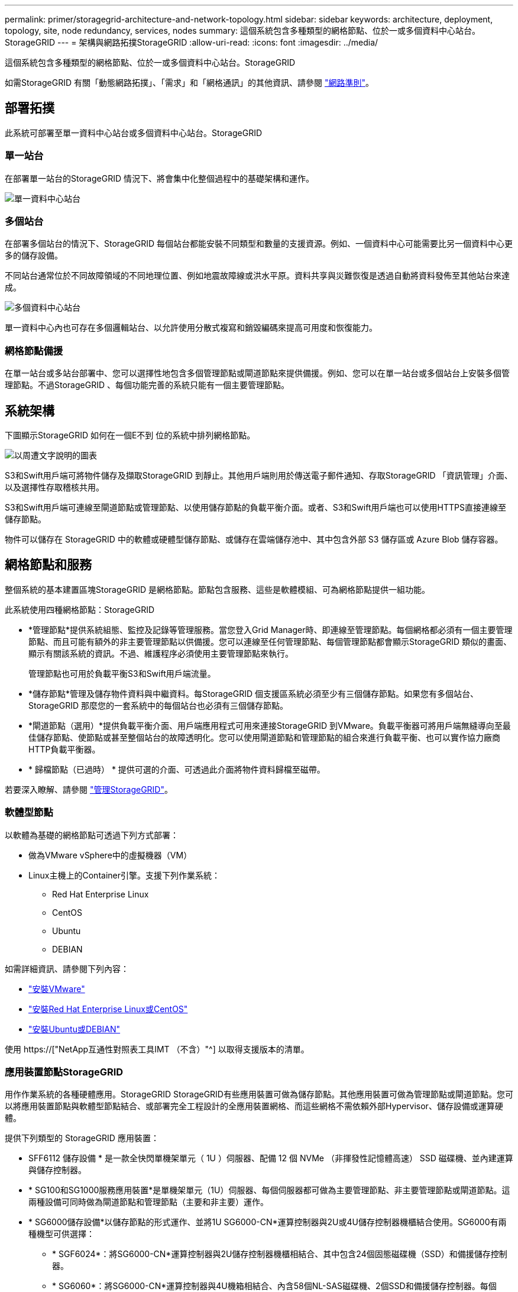 ---
permalink: primer/storagegrid-architecture-and-network-topology.html 
sidebar: sidebar 
keywords: architecture, deployment, topology, site, node redundancy, services, nodes 
summary: 這個系統包含多種類型的網格節點、位於一或多個資料中心站台。StorageGRID 
---
= 架構與網路拓撲StorageGRID
:allow-uri-read: 
:icons: font
:imagesdir: ../media/


[role="lead"]
這個系統包含多種類型的網格節點、位於一或多個資料中心站台。StorageGRID

如需StorageGRID 有關「動態網路拓撲」、「需求」和「網格通訊」的其他資訊、請參閱 link:../network/index.html["網路準則"]。



== 部署拓撲

此系統可部署至單一資料中心站台或多個資料中心站台。StorageGRID



=== 單一站台

在部署單一站台的StorageGRID 情況下、將會集中化整個過程中的基礎架構和運作。

image::../media/data_center_site_single.png[單一資料中心站台]



=== 多個站台

在部署多個站台的情況下、StorageGRID 每個站台都能安裝不同類型和數量的支援資源。例如、一個資料中心可能需要比另一個資料中心更多的儲存設備。

不同站台通常位於不同故障領域的不同地理位置、例如地震故障線或洪水平原。資料共享與災難恢復是透過自動將資料發佈至其他站台來達成。

image::../media/data_center_sites_multiple.png[多個資料中心站台]

單一資料中心內也可存在多個邏輯站台、以允許使用分散式複寫和銷毀編碼來提高可用度和恢復能力。



=== 網格節點備援

在單一站台或多站台部署中、您可以選擇性地包含多個管理節點或閘道節點來提供備援。例如、您可以在單一站台或多個站台上安裝多個管理節點。不過StorageGRID 、每個功能完善的系統只能有一個主要管理節點。



== 系統架構

下圖顯示StorageGRID 如何在一個E不到 位的系統中排列網格節點。

image::../media/grid_nodes_and_components.png[以周遭文字說明的圖表]

S3和Swift用戶端可將物件儲存及擷取StorageGRID 到靜止。其他用戶端則用於傳送電子郵件通知、存取StorageGRID 「資訊管理」介面、以及選擇性存取稽核共用。

S3和Swift用戶端可連線至閘道節點或管理節點、以使用儲存節點的負載平衡介面。或者、S3和Swift用戶端也可以使用HTTPS直接連線至儲存節點。

物件可以儲存在 StorageGRID 中的軟體或硬體型儲存節點、或儲存在雲端儲存池中、其中包含外部 S3 儲存區或 Azure Blob 儲存容器。



== 網格節點和服務

整個系統的基本建置區塊StorageGRID 是網格節點。節點包含服務、這些是軟體模組、可為網格節點提供一組功能。

此系統使用四種網格節點：StorageGRID

* *管理節點*提供系統組態、監控及記錄等管理服務。當您登入Grid Manager時、即連線至管理節點。每個網格都必須有一個主要管理節點、而且可能有額外的非主要管理節點以供備援。您可以連線至任何管理節點、每個管理節點都會顯示StorageGRID 類似的畫面、顯示有關該系統的資訊。不過、維護程序必須使用主要管理節點來執行。
+
管理節點也可用於負載平衡S3和Swift用戶端流量。

* *儲存節點*管理及儲存物件資料與中繼資料。每StorageGRID 個支援區系統必須至少有三個儲存節點。如果您有多個站台、StorageGRID 那麼您的一套系統中的每個站台也必須有三個儲存節點。
* *閘道節點（選用）*提供負載平衡介面、用戶端應用程式可用來連接StorageGRID 到VMware。負載平衡器可將用戶端無縫導向至最佳儲存節點、使節點或甚至整個站台的故障透明化。您可以使用閘道節點和管理節點的組合來進行負載平衡、也可以實作協力廠商HTTP負載平衡器。
* * 歸檔節點（已過時） * 提供可選的介面、可透過此介面將物件資料歸檔至磁帶。


若要深入瞭解、請參閱 link:../admin/index.html["管理StorageGRID"]。



=== 軟體型節點

以軟體為基礎的網格節點可透過下列方式部署：

* 做為VMware vSphere中的虛擬機器（VM）
* Linux主機上的Container引擎。支援下列作業系統：
+
** Red Hat Enterprise Linux
** CentOS
** Ubuntu
** DEBIAN




如需詳細資訊、請參閱下列內容：

* link:../vmware/index.html["安裝VMware"]
* link:../rhel/index.html["安裝Red Hat Enterprise Linux或CentOS"]
* link:../ubuntu/index.html["安裝Ubuntu或DEBIAN"]


使用 https://["NetApp互通性對照表工具IMT （不含）"^] 以取得支援版本的清單。



=== 應用裝置節點StorageGRID

用作作業系統的各種硬體應用。StorageGRID StorageGRID有些應用裝置可做為儲存節點。其他應用裝置可做為管理節點或閘道節點。您可以將應用裝置節點與軟體型節點結合、或部署完全工程設計的全應用裝置網格、而這些網格不需依賴外部Hypervisor、儲存設備或運算硬體。

提供下列類型的 StorageGRID 應用裝置：

* SFF6112 儲存設備 * 是一款全快閃單機架單元（ 1U ）伺服器、配備 12 個 NVMe （非揮發性記憶體高速） SSD 磁碟機、並內建運算與儲存控制器。
* * SG100和SG1000服務應用裝置*是單機架單元（1U）伺服器、每個伺服器都可做為主要管理節點、非主要管理節點或閘道節點。這兩種設備可同時做為閘道節點和管理節點（主要和非主要）運作。
* * SG6000儲存設備*以儲存節點的形式運作、並將1U SG6000-CN*運算控制器與2U或4U儲存控制器機櫃結合使用。SG6000有兩種機型可供選擇：
+
** * SGF6024*：將SG6000-CN*運算控制器與2U儲存控制器機櫃相結合、其中包含24個固態磁碟機（SSD）和備援儲存控制器。
** * SG6060*：將SG6000-CN*運算控制器與4U機箱相結合、內含58個NL-SAS磁碟機、2個SSD和備援儲存控制器。每個SG6060應用裝置可支援一或兩個60磁碟機擴充櫃、最多可提供178個專屬物件儲存的磁碟機。


* * SG5700儲存應用裝置*是整合式儲存與運算平台、可做為儲存節點運作。SG5700有兩種機型可供選擇：
+
** * SG5712*：2U機箱、內含12個NL-SAS磁碟機、以及整合式儲存與運算控制器。
** * SG5760*：4U機箱、內含60個NL-SAS磁碟機、以及整合式儲存與運算控制器。




如需詳細資訊、請參閱下列內容：

* https://["NetApp Hardware Universe"^]
* link:../installconfig/hardware-description-sg6100.html["SGF6112 儲存設備"]
* link:../installconfig/hardware-description-sg100-and-1000.html["SG100與SG1000服務應用裝置"]
* link:../installconfig/hardware-description-sg6000.html["SG6000儲存設備"]
* link:../installconfig/hardware-description-sg5700.html["SG5700儲存設備"]




=== 管理節點的主要服務

下表顯示管理節點的主要服務、但此表並未列出所有節點服務。

[cols="1a,2a"]
|===
| 服務 | 按鍵功能 


 a| 
稽核管理系統（AMS）
 a| 
追蹤系統活動和事件。



 a| 
組態管理節點（CMN）
 a| 
管理全系統組態。僅主管理節點。



 a| 
管理應用程式程式介面（mgmt-API）
 a| 
處理來自Grid Management API和租戶管理API的要求。



 a| 
高可用度
 a| 
管理管理節點和閘道節點群組的高可用度虛擬IP位址。

*附註：*此服務也可在閘道節點上找到。



 a| 
負載平衡器
 a| 
提供從用戶端到儲存節點的S3和Swift流量負載平衡。

*附註：*此服務也可在閘道節點上找到。



 a| 
網路管理系統（NMS）
 a| 
提供Grid Manager的功能。



 a| 
Prometheus
 a| 
從所有節點上的服務收集和儲存時間序列度量。



 a| 
伺服器狀態監視器（SSM）
 a| 
監控作業系統和基礎硬體。

|===


=== 儲存節點的主要服務

下表顯示儲存節點的主要服務、但此表並未列出所有節點服務。


NOTE: 有些服務（例如、ADC服務和RSM服務）通常只存在於每個站台的三個儲存節點上。

[cols="1a,2a"]
|===
| 服務 | 按鍵功能 


 a| 
帳戶（帳戶）
 a| 
管理租戶帳戶。



 a| 
管理網域控制器（ADC）
 a| 
維護拓撲和整個網格的組態。



 a| 
Cassandra
 a| 
儲存及保護物件中繼資料。



 a| 
Cassandra Reaper
 a| 
自動修復物件中繼資料。



 a| 
區塊
 a| 
管理銷毀編碼的資料和同位元檢查片段。



 a| 
資料移轉（DMV）
 a| 
將資料移至雲端儲存資源池。



 a| 
分散式資料儲存區（DDS）
 a| 
監控物件中繼資料儲存。



 a| 
身分識別（idnt）
 a| 
聯盟LDAP和Active Directory的使用者身分識別。



 a| 
本機發佈路由器（LDR）
 a| 
處理物件儲存傳輸協定要求、並管理磁碟上的物件資料。



 a| 
複寫狀態機器（RSM）
 a| 
確保 S3 平台服務要求會傳送至各自的端點。



 a| 
伺服器狀態監視器（SSM）
 a| 
監控作業系統和基礎硬體。

|===


=== 閘道節點的主要服務

下表顯示閘道節點的主要服務、但此表並未列出所有節點服務。

[cols="1a,2a"]
|===
| 服務 | 按鍵功能 


 a| 
高可用度
 a| 
管理管理節點和閘道節點群組的高可用度虛擬IP位址。

*附註：*此服務也可在管理節點上找到。



 a| 
負載平衡器
 a| 
提供從用戶端到儲存節點的S3和Swift流量的第7層負載平衡。這是建議的負載平衡機制。

*附註：*此服務也可在管理節點上找到。



 a| 
伺服器狀態監視器（SSM）
 a| 
監控作業系統和基礎硬體。

|===


=== 歸檔節點的主要服務

下表顯示歸檔節點的主要服務（現已過時）、但此表並未列出所有節點服務。


NOTE: 對歸檔節點的支援已過時、將於未來版本中移除。

[cols="1a,2a"]
|===
| 服務 | 按鍵功能 


 a| 
歸檔（ARC）
 a| 
與Tivoli Storage Manager（TSM）外部磁帶儲存系統通訊。



 a| 
伺服器狀態監視器（SSM）
 a| 
監控作業系統和基礎硬體。

|===


=== 支援服務StorageGRID

以下是StorageGRID 完整的支援服務清單。

* *客戶服務轉發器*
+
提供介面、讓負載平衡器服務查詢遠端主機上的帳戶服務、並通知負載平衡器端點組態變更負載平衡器服務。負載平衡器服務存在於管理節點和閘道節點上。

* * ADC服務（管理網域控制器）*
+
維護拓撲資訊、提供驗證服務、並回應來自LMR和CMN服務的查詢。在站台上安裝的前三個儲存節點中、每個節點都會有一個ADC服務。

* * AMS服務（稽核管理系統）*
+
監控所有已稽核的系統事件和交易、並將其記錄到文字記錄檔中。管理節點上有AMS服務。

* *資料服務（歸檔）*
+
提供管理介面、讓您透過S3介面或TSM中介軟體、設定與外部歸檔儲存設備（例如雲端）的連線。歸檔節點上有此服務。

* * Cassandra Reaper服務*
+
自動修復物件中繼資料。Cassandra Reaper服務會出現在所有儲存節點上。

* *區塊服務*
+
管理銷毀編碼的資料和同位元檢查片段。「儲存節點」上存在「區塊」服務。

* * CMN服務（組態管理節點）*
+
管理全系統的組態和網格工作。每個網格都有一個CMN服務、位於主要管理節點上。

* * DDS服務（分散式資料儲存區）*
+
與Cassandra資料庫介面、以管理物件中繼資料。DDS服務存在於儲存節點上。

* * DMM服務（資料移轉）*
+
將資料移至雲端端點。DMM服務存在於儲存節點上。

* *動態IP服務*
+
監控網格、以取得動態IP變更並更新本機組態。所有節點上都有動態IP（dynip）服務。

* * Grafana服務*
+
用於Grid Manager中的度量視覺化。Grafana服務存在於管理節點上。

* *高可用度服務*
+
管理在「高可用度群組」頁面上設定的節點上的高可用度虛擬IP。高可用度服務會出現在管理節點和閘道節點上。此服務也稱為「保留服務」。

* *身分識別（idnt）服務*
+
聯盟LDAP和Active Directory的使用者身分識別。每個站台的三個儲存節點上都有Identity服務（idnt）。

* *蘭布達仲裁服務*
+
管理S3 Select SelectObjectContent要求。

* *負載平衡器服務*
+
提供從用戶端到儲存節點的S3和Swift流量負載平衡。您可以透過「負載平衡器端點組態」頁面來設定負載平衡器服務。負載平衡器服務存在於管理節點和閘道節點上。這項服務也稱為「Ngine-GW」服務。

* *本地經銷路由器*
+
管理網格內內容的儲存與傳輸。儲存節點上有LDR服務。

* * MISCd資訊服務控制精靈服務*
+
提供一個介面、用於查詢及管理其他節點上的服務、以及管理節點上的環境組態、例如查詢其他節點上執行的服務狀態。所有節點上都有MISCd服務。

* *恩靈思服務*
+
做為各種網格服務（例如Prometheus和動態IP）的驗證與安全通訊機制、可透過HTTPS API與其他節點上的服務進行對話。所有節點均提供「Ngin像」服務。

* *恩靈斯- GW服務*
+
為負載平衡器服務提供電源。「管理節點」和「閘道節點」上有「Ngine-GW」服務。

* * NMS服務（網路管理系統）*
+
為透過Grid Manager顯示的監控、報告和組態選項提供電源。NMS服務會出現在管理節點上。

* *持續服務*
+
管理根磁碟上需要在重新開機後持續存在的檔案。所有節點上都有持續服務。

* *普羅梅修斯服務*
+
從所有節點上的服務收集時間序列指標。管理節點上有Prometheus服務。

* * RSM*服務（複寫狀態機器服務）*
+
確保平台服務要求會傳送至各自的端點。使用ADC服務的儲存節點上會出現此項RSM服務。

* *超值服務（伺服器狀態監視器）*
+
監控硬體狀況、並向NMS服務報告。每個網格節點上都有一個執行個體的SSM服務。

* *追蹤收集器服務*
+
執行追蹤收集、以收集資訊供技術支援人員使用。追蹤收集器服務使用開放原始碼Jaeger軟體、並存在於管理節點上。



